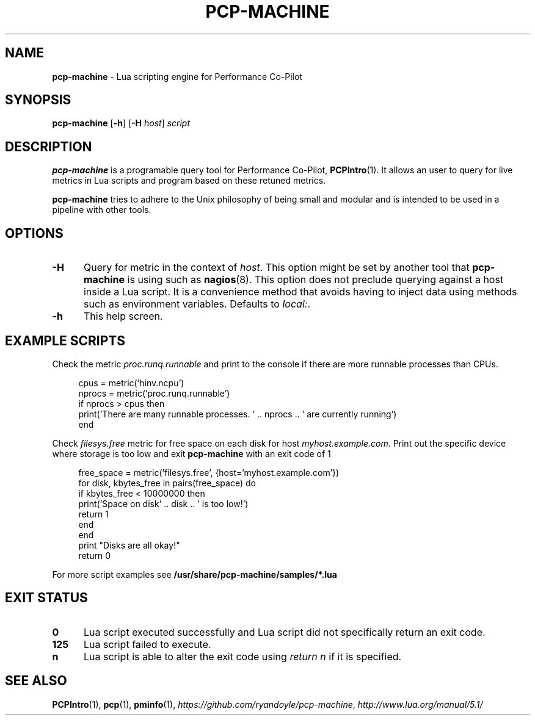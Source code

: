 .TH PCP-MACHINE 1
.SH NAME
\f3pcp-machine\f1 - Lua scripting engine for Performance Co-Pilot
.SH SYNOPSIS
\f3pcp-machine\f1 [\f3-h\f1] [\f3-H\f1 \f2host\f1] \f2script\f1
.
.
.SH DESCRIPTION
.B pcp-machine 
is a programable query tool for Performance Co-Pilot,
.BR PCPIntro (1). 
It allows an user to query for live metrics in Lua scripts and program based on these retuned metrics.
.P
.B pcp-machine
tries to adhere to the Unix philosophy of being small and modular and is intended to be used in a pipeline with other tools.
.
.
.SH OPTIONS
.TP 5
.B \-H
Query for metric in the context of \fIhost\fR. This option might be set by another tool that \fBpcp-machine\fR is using such as \fBnagios\fR(8). This option does not preclude querying against a host inside a Lua script. It is a convenience method that avoids having to inject data using methods such as environment variables. Defaults to \fIlocal:\fR.
.
.TP 5
.B \-h
This help screen.
.
.
.SH EXAMPLE SCRIPTS
Check the metric \fIproc.runq.runnable\fR and print to the console if there are more runnable processes than CPUs.
.sp
.RS 4
.nf
cpus = metric('hinv.ncpu')
nprocs = metric('proc.runq.runnable')
if nprocs > cpus then
  print('There are many runnable processes. ' .. nprocs .. ' are currently running')
end
.fi
.RE
.sp
Check \fIfilesys.free\fR metric for free space on each disk for host \fImyhost.example.com\fR. Print out the specific device where storage is too low and exit \fBpcp-machine\fR with an exit code of 1
.sp
.RS 4
.nf
free_space = metric('filesys.free', {host='myhost.example.com'})
for disk, kbytes_free in pairs(free_space) do
  if kbytes_free < 10000000 then
    print('Space on disk' .. disk .. ' is too low!')
    return 1
  end
end
print "Disks are all okay!"
return 0

.fi
.RE
For more script examples see
.B /usr/share/pcp-machine/samples/*.lua
.
.
.SH EXIT STATUS
.TP 5
.B 0
Lua script executed successfully and Lua script did not specifically return an exit code.
.TP 5
.B 125 
Lua script failed to execute.
.TP 5
.B n
Lua script is able to alter the exit code using \fIreturn n\fR if it is specified.
.
.
.SH SEE ALSO
.BR PCPIntro (1),
.BR pcp (1),
.BR pminfo (1),
.IR https://github.com/ryandoyle/pcp-machine ,
.IR http://www.lua.org/manual/5.1/


